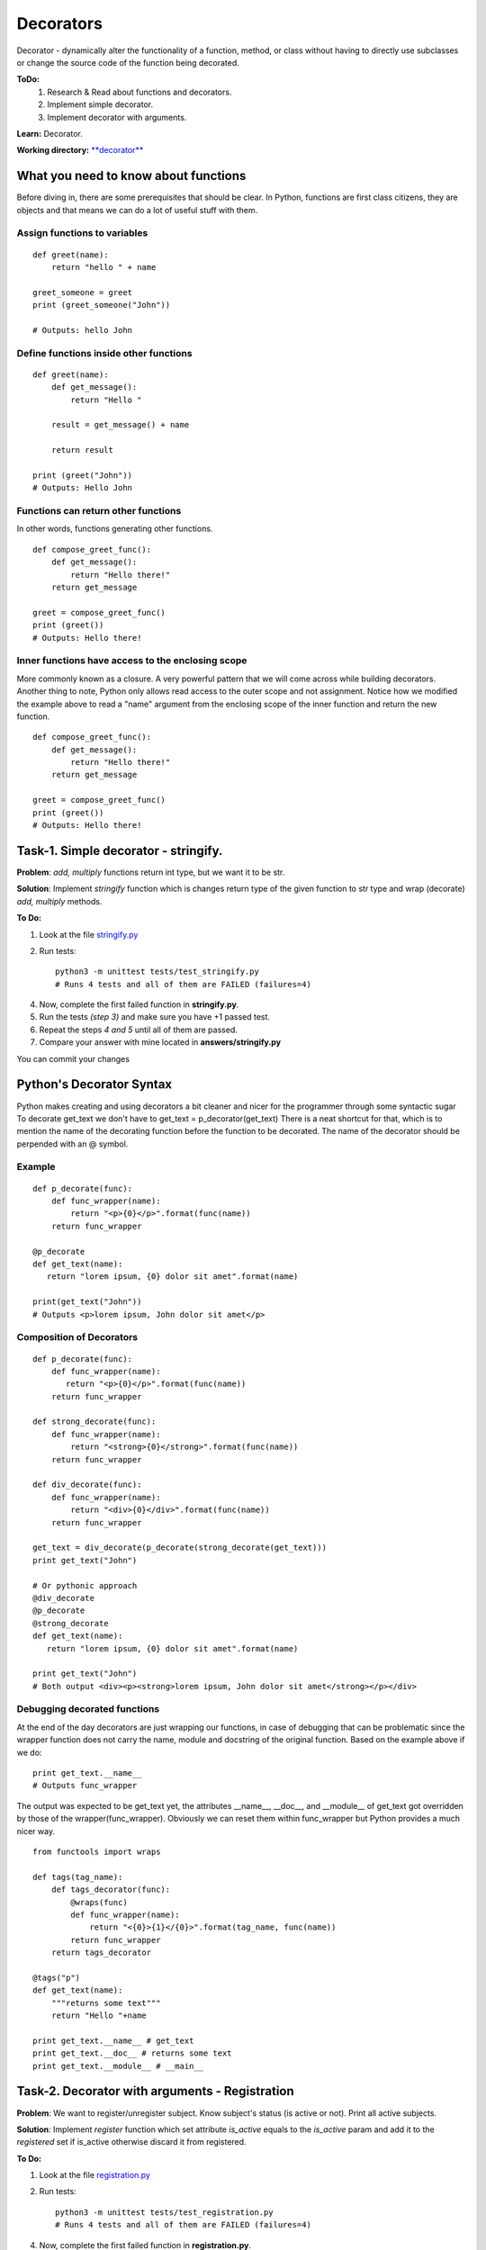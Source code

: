 Decorators
^^^^^^^^^^^
Decorator - dynamically alter the functionality of a function, method, or class
without having to directly use subclasses or change the source code of the
function being decorated.

**ToDo:**
    1. Research & Read about functions and decorators.

    2. Implement simple decorator.

    3. Implement decorator with arguments.

**Learn:** Decorator.

**Working directory:**  `**decorator** <https://github.com/An4ik/Python-TDD/tree/master/decorator>`_

What you need to know about functions
-------------------------------------------

Before diving in, there are some prerequisites that should be clear.
In Python, functions are first class citizens, they are objects and
that means we can do a lot of useful stuff with them.

Assign functions to variables
++++++++++++++++++++++++++++++++
::

    def greet(name):
        return "hello " + name

    greet_someone = greet
    print (greet_someone("John"))

    # Outputs: hello John


Define functions inside other functions
++++++++++++++++++++++++++++++++++++++++++++
::

    def greet(name):
        def get_message():
            return "Hello "

        result = get_message() + name

        return result

    print (greet("John"))
    # Outputs: Hello John



Functions can return other functions
++++++++++++++++++++++++++++++++++++++++++++

In other words, functions generating other functions.
::

    def compose_greet_func():
        def get_message():
            return "Hello there!"
        return get_message

    greet = compose_greet_func()
    print (greet())
    # Outputs: Hello there!



Inner functions have access to the enclosing scope
++++++++++++++++++++++++++++++++++++++++++++++++++

More commonly known as a closure. A very powerful pattern that we will come
across while building decorators. Another thing to note, Python only allows
read access to the outer scope and not assignment. Notice how we modified
the example above to read a "name" argument from the enclosing scope of the
inner function and return the new function.

::

    def compose_greet_func():
        def get_message():
            return "Hello there!"
        return get_message

    greet = compose_greet_func()
    print (greet())
    # Outputs: Hello there!




Task-1. Simple decorator - stringify.
---------------------------------------

**Problem**: *add, multiply* functions return int type, but we want it to be str.

**Solution**: Implement *stringify* function which is changes return type of the given function to str type and wrap (decorate) *add, multiply* methods.

**To Do:**

1. Look at the file `stringify.py <https://github.com/An4ik/Python-TDD/blob/master/decorator/stringify.py/>`_

2. Run tests::

    python3 -m unittest tests/test_stringify.py
    # Runs 4 tests and all of them are FAILED (failures=4)

4. Now, complete the first failed function in **stringify.py**.

5. Run the tests *(step 3)* and make sure you have +1 passed test.


6. Repeat the steps *4 and 5* until all of them are passed.


7. Compare your answer with mine located in **answers/stringify.py**

You can commit your changes


Python's Decorator Syntax
-----------------------------

Python makes creating and using decorators a bit cleaner and nicer for
the programmer through some syntactic sugar To decorate get_text we don't
have to get_text = p_decorator(get_text) There is a neat shortcut for that,
which is to mention the name of the decorating function before the function
to be decorated. The name of the decorator should be perpended with an @ symbol.

Example
++++++++++++++
::

    def p_decorate(func):
        def func_wrapper(name):
            return "<p>{0}</p>".format(func(name))
        return func_wrapper

    @p_decorate
    def get_text(name):
       return "lorem ipsum, {0} dolor sit amet".format(name)

    print(get_text("John"))
    # Outputs <p>lorem ipsum, John dolor sit amet</p>

Composition of Decorators
++++++++++++++++++++++++++

::

        def p_decorate(func):
            def func_wrapper(name):
               return "<p>{0}</p>".format(func(name))
            return func_wrapper

        def strong_decorate(func):
            def func_wrapper(name):
                return "<strong>{0}</strong>".format(func(name))
            return func_wrapper

        def div_decorate(func):
            def func_wrapper(name):
                return "<div>{0}</div>".format(func(name))
            return func_wrapper

        get_text = div_decorate(p_decorate(strong_decorate(get_text)))
        print get_text("John")

        # Or pythonic approach
        @div_decorate
        @p_decorate
        @strong_decorate
        def get_text(name):
           return "lorem ipsum, {0} dolor sit amet".format(name)

        print get_text("John")
        # Both output <div><p><strong>lorem ipsum, John dolor sit amet</strong></p></div>

Debugging decorated functions
+++++++++++++++++++++++++++++++

At the end of the day decorators are just wrapping our functions, in case of
debugging that can be problematic since the wrapper function does not carry
the name, module and docstring of the original function. Based on the example
above if we do:

::

    print get_text.__name__
    # Outputs func_wrapper


The output was expected to be get_text yet, the attributes __name__, __doc__,
and __module__ of get_text got overridden by those of the wrapper(func_wrapper).
Obviously we can reset them within func_wrapper but Python provides a much nicer way.

::

    from functools import wraps

    def tags(tag_name):
        def tags_decorator(func):
            @wraps(func)
            def func_wrapper(name):
                return "<{0}>{1}</{0}>".format(tag_name, func(name))
            return func_wrapper
        return tags_decorator

    @tags("p")
    def get_text(name):
        """returns some text"""
        return "Hello "+name

    print get_text.__name__ # get_text
    print get_text.__doc__ # returns some text
    print get_text.__module__ # __main__


Task-2. Decorator with arguments - Registration
------------------------------------------------------------

**Problem**: We want to register/unregister subject. Know subject's status (is active or not). Print all active subjects.

**Solution**: Implement *register* function which set attribute *is_active* equals to the *is_active* param and add it to the *registered* set if is_active otherwise discard it from registered.

**To Do:**


1. Look at the file `registration.py <https://github.com/An4ik/Python-TDD/blob/master/decorator/registration.py/>`_

2. Run tests::

    python3 -m unittest tests/test_registration.py
    # Runs 4 tests and all of them are FAILED (failures=4)

4. Now, complete the first failed function in **registration.py**.

5. Run the tests *(step 3)* and make sure you have +1 passed test.


6. Repeat the steps *4 and 5* until all of them are passed.


7. Compare your answer with mine located in **answers/registration.py**

You can commit your changes